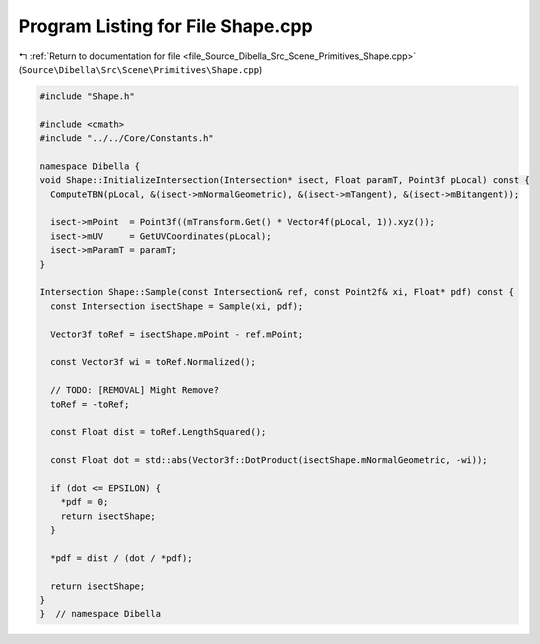 
.. _program_listing_file_Source_Dibella_Src_Scene_Primitives_Shape.cpp:

Program Listing for File Shape.cpp
==================================

|exhale_lsh| :ref:`Return to documentation for file <file_Source_Dibella_Src_Scene_Primitives_Shape.cpp>` (``Source\Dibella\Src\Scene\Primitives\Shape.cpp``)

.. |exhale_lsh| unicode:: U+021B0 .. UPWARDS ARROW WITH TIP LEFTWARDS

.. code-block:: cpp

   #include "Shape.h"
   
   #include <cmath>
   #include "../../Core/Constants.h"
   
   namespace Dibella {
   void Shape::InitializeIntersection(Intersection* isect, Float paramT, Point3f pLocal) const {
     ComputeTBN(pLocal, &(isect->mNormalGeometric), &(isect->mTangent), &(isect->mBitangent));
   
     isect->mPoint  = Point3f((mTransform.Get() * Vector4f(pLocal, 1)).xyz());
     isect->mUV     = GetUVCoordinates(pLocal);
     isect->mParamT = paramT;
   }
   
   Intersection Shape::Sample(const Intersection& ref, const Point2f& xi, Float* pdf) const {
     const Intersection isectShape = Sample(xi, pdf);
   
     Vector3f toRef = isectShape.mPoint - ref.mPoint;
   
     const Vector3f wi = toRef.Normalized();
   
     // TODO: [REMOVAL] Might Remove?
     toRef = -toRef;
   
     const Float dist = toRef.LengthSquared();
   
     const Float dot = std::abs(Vector3f::DotProduct(isectShape.mNormalGeometric, -wi));
   
     if (dot <= EPSILON) {
       *pdf = 0;
       return isectShape;
     }
   
     *pdf = dist / (dot / *pdf);
   
     return isectShape;
   }
   }  // namespace Dibella
